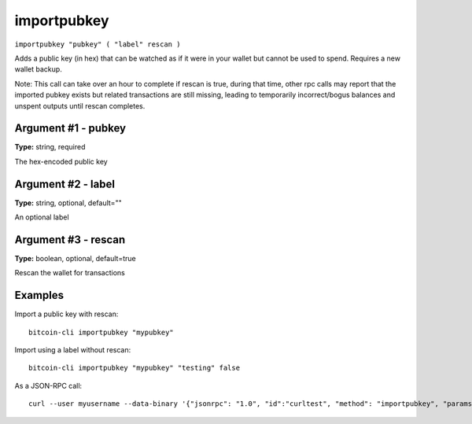 .. This file is licensed under the MIT License (MIT) available on
   http://opensource.org/licenses/MIT.

importpubkey
============

``importpubkey "pubkey" ( "label" rescan )``

Adds a public key (in hex) that can be watched as if it were in your wallet but cannot be used to spend. Requires a new wallet backup.

Note: This call can take over an hour to complete if rescan is true, during that time, other rpc calls
may report that the imported pubkey exists but related transactions are still missing, leading to temporarily incorrect/bogus balances and unspent outputs until rescan completes.

Argument #1 - pubkey
~~~~~~~~~~~~~~~~~~~~

**Type:** string, required

The hex-encoded public key

Argument #2 - label
~~~~~~~~~~~~~~~~~~~

**Type:** string, optional, default=""

An optional label

Argument #3 - rescan
~~~~~~~~~~~~~~~~~~~~

**Type:** boolean, optional, default=true

Rescan the wallet for transactions

Examples
~~~~~~~~


.. highlight:: shell

Import a public key with rescan::

  bitcoin-cli importpubkey "mypubkey"

Import using a label without rescan::

  bitcoin-cli importpubkey "mypubkey" "testing" false

As a JSON-RPC call::

  curl --user myusername --data-binary '{"jsonrpc": "1.0", "id":"curltest", "method": "importpubkey", "params": ["mypubkey", "testing", false] }' -H 'content-type: text/plain;' http://127.0.0.1:8332/

